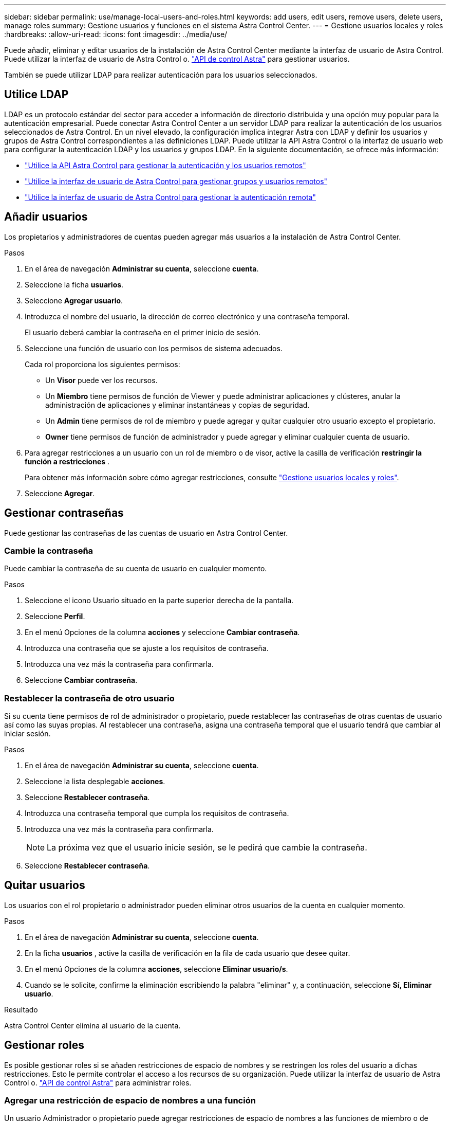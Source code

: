 ---
sidebar: sidebar 
permalink: use/manage-local-users-and-roles.html 
keywords: add users, edit users, remove users, delete users, manage roles 
summary: Gestione usuarios y funciones en el sistema Astra Control Center. 
---
= Gestione usuarios locales y roles
:hardbreaks:
:allow-uri-read: 
:icons: font
:imagesdir: ../media/use/


[role="lead"]
Puede añadir, eliminar y editar usuarios de la instalación de Astra Control Center mediante la interfaz de usuario de Astra Control. Puede utilizar la interfaz de usuario de Astra Control o. https://docs.netapp.com/us-en/astra-automation["API de control Astra"^] para gestionar usuarios.

También se puede utilizar LDAP para realizar autenticación para los usuarios seleccionados.



== Utilice LDAP

LDAP es un protocolo estándar del sector para acceder a información de directorio distribuida y una opción muy popular para la autenticación empresarial. Puede conectar Astra Control Center a un servidor LDAP para realizar la autenticación de los usuarios seleccionados de Astra Control. En un nivel elevado, la configuración implica integrar Astra con LDAP y definir los usuarios y grupos de Astra Control correspondientes a las definiciones LDAP. Puede utilizar la API Astra Control o la interfaz de usuario web para configurar la autenticación LDAP y los usuarios y grupos LDAP. En la siguiente documentación, se ofrece más información:

* https://docs.netapp.com/us-en/astra-automation/workflows_infra/ldap_prepare.html["Utilice la API Astra Control para gestionar la autenticación y los usuarios remotos"^]
* link:manage-remote-users-groups.html["Utilice la interfaz de usuario de Astra Control para gestionar grupos y usuarios remotos"]
* link:manage-remote-authentication.html["Utilice la interfaz de usuario de Astra Control para gestionar la autenticación remota"]




== Añadir usuarios

Los propietarios y administradores de cuentas pueden agregar más usuarios a la instalación de Astra Control Center.

.Pasos
. En el área de navegación *Administrar su cuenta*, seleccione *cuenta*.
. Seleccione la ficha *usuarios*.
. Seleccione *Agregar usuario*.
. Introduzca el nombre del usuario, la dirección de correo electrónico y una contraseña temporal.
+
El usuario deberá cambiar la contraseña en el primer inicio de sesión.

. Seleccione una función de usuario con los permisos de sistema adecuados.
+
Cada rol proporciona los siguientes permisos:

+
** Un *Visor* puede ver los recursos.
** Un *Miembro* tiene permisos de función de Viewer y puede administrar aplicaciones y clústeres, anular la administración de aplicaciones y eliminar instantáneas y copias de seguridad.
** Un *Admin* tiene permisos de rol de miembro y puede agregar y quitar cualquier otro usuario excepto el propietario.
** *Owner* tiene permisos de función de administrador y puede agregar y eliminar cualquier cuenta de usuario.


. Para agregar restricciones a un usuario con un rol de miembro o de visor, active la casilla de verificación *restringir la función a restricciones* .
+
Para obtener más información sobre cómo agregar restricciones, consulte link:manage-local-users-and-roles.html["Gestione usuarios locales y roles"].

. Seleccione *Agregar*.




== Gestionar contraseñas

Puede gestionar las contraseñas de las cuentas de usuario en Astra Control Center.



=== Cambie la contraseña

Puede cambiar la contraseña de su cuenta de usuario en cualquier momento.

.Pasos
. Seleccione el icono Usuario situado en la parte superior derecha de la pantalla.
. Seleccione *Perfil*.
. En el menú Opciones de la columna *acciones* y seleccione *Cambiar contraseña*.
. Introduzca una contraseña que se ajuste a los requisitos de contraseña.
. Introduzca una vez más la contraseña para confirmarla.
. Seleccione *Cambiar contraseña*.




=== Restablecer la contraseña de otro usuario

Si su cuenta tiene permisos de rol de administrador o propietario, puede restablecer las contraseñas de otras cuentas de usuario así como las suyas propias. Al restablecer una contraseña, asigna una contraseña temporal que el usuario tendrá que cambiar al iniciar sesión.

.Pasos
. En el área de navegación *Administrar su cuenta*, seleccione *cuenta*.
. Seleccione la lista desplegable *acciones*.
. Seleccione *Restablecer contraseña*.
. Introduzca una contraseña temporal que cumpla los requisitos de contraseña.
. Introduzca una vez más la contraseña para confirmarla.
+

NOTE: La próxima vez que el usuario inicie sesión, se le pedirá que cambie la contraseña.

. Seleccione *Restablecer contraseña*.




== Quitar usuarios

Los usuarios con el rol propietario o administrador pueden eliminar otros usuarios de la cuenta en cualquier momento.

.Pasos
. En el área de navegación *Administrar su cuenta*, seleccione *cuenta*.
. En la ficha *usuarios* , active la casilla de verificación en la fila de cada usuario que desee quitar.
. En el menú Opciones de la columna *acciones*, seleccione *Eliminar usuario/s*.
. Cuando se le solicite, confirme la eliminación escribiendo la palabra "eliminar" y, a continuación, seleccione *Sí, Eliminar usuario*.


.Resultado
Astra Control Center elimina al usuario de la cuenta.



== Gestionar roles

Es posible gestionar roles si se añaden restricciones de espacio de nombres y se restringen los roles del usuario a dichas restricciones. Esto le permite controlar el acceso a los recursos de su organización. Puede utilizar la interfaz de usuario de Astra Control o. https://docs.netapp.com/us-en/astra-automation["API de control Astra"^] para administrar roles.



=== Agregar una restricción de espacio de nombres a una función

Un usuario Administrador o propietario puede agregar restricciones de espacio de nombres a las funciones de miembro o de visor.

.Pasos
. En el área de navegación *Administrar su cuenta*, seleccione *cuenta*.
. Seleccione la ficha *usuarios*.
. En la columna *acciones*, seleccione el botón de menú para un usuario con la función Miembro o Visor.
. Seleccione *Editar rol*.
. Active la casilla de verificación *restringir rol a restricciones*.
+
La casilla de verificación sólo está disponible para funciones de miembro o de visor. Puede seleccionar un rol diferente de la lista desplegable *rol*.

. Seleccione *Agregar restricción*.
+
Se puede ver la lista de restricciones disponibles por espacio de nombres o por etiqueta de espacio de nombres.

. En la lista desplegable *Tipo de restricción*, seleccione *espacio de nombres Kubernetes* o *etiqueta de espacio de nombres Kubernetes* dependiendo de cómo estén configurados los espacios de nombres.
. Seleccione uno o más espacios de nombres o etiquetas de la lista para redactar una restricción que restrinja las funciones a esos espacios de nombres.
. Seleccione *Confirmar*.
+
La página *Editar función* muestra la lista de restricciones que ha elegido para esta función.

. Seleccione *Confirmar*.
+
En la página *cuenta*, puede ver las restricciones de cualquier rol de miembro o de visor en la columna *rol*.




NOTE: Si habilita restricciones para una función y selecciona *Confirmar* sin agregar restricciones, se considera que la función tiene restricciones completas (se deniega el acceso a cualquier recurso asignado a espacios de nombres).



=== Quitar una restricción de espacio de nombres de una función

Un usuario Admin o Owner puede eliminar una restricción de espacio de nombres de una función.

.Pasos
. En el área de navegación *Administrar su cuenta*, seleccione *cuenta*.
. Seleccione la ficha *usuarios*.
. En la columna *acciones*, seleccione el botón de menú para un usuario con la función Miembro o Visor que tiene restricciones activas.
. Seleccione *Editar rol*.
+
El cuadro de diálogo *Editar función* muestra las restricciones activas para la función.

. Seleccione *X* a la derecha de la restricción que debe eliminar.
. Seleccione *Confirmar*.




== Si quiere más información

* link:../concepts/user-roles-namespaces.html["Roles de usuario y espacios de nombres"]

